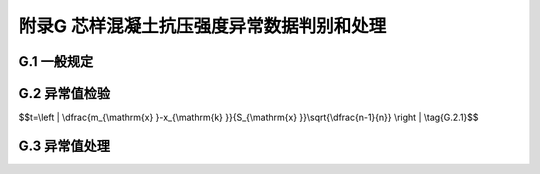附录G  芯样混凝土抗压强度异常数据判别和处理
===================================================

.. raw:: html

  <h2 id="test111">附录G  芯样混凝土抗压强度异常数据判别和处理</h2>


G.1 一般规定
-------------------------------------------  

.. raw:: html

 <p style="text-Glign:justify"><a href="#idG.1.1"> G.1.1</a> <span id="idG.1.1"> 本方法适用于对单组芯样混凝土抗压强度测试值组成的数据组中的异常数据进行判别和处理。</span></p>

 <p style="text-Glign:justify"><a href="#idG.1.2"> G.1.2</a> <span id="idG.1.2"> 在采用钻芯法修正其他无损检测方法时，宜对单组混凝土抗压强度代表值组成的数据组中的异常数据进行判别和处理。</span></p>

 <p style="text-Glign:justify"><a href="#idG.1.3"> G.1.3</a> <span id="idG.1.3"> 数据组中异常数据个数的上限不宜超过2个，当超过了2个时，对此数据组的代表性，应作慎重处理。</span></p>



G.2 异常值检验
-------------------------------------------  

.. raw:: html

 <p style="text-Glign:justify"><a href="#idG.2.1"> G.2.1</a> <span id="idG.2.1"> 统计量应按<a href="#ideqG.2.1">式(G.2.1)</a><span id="ideqG.2.1">计算。</span></p>

$$t=\\left | \\dfrac{m_{\\mathrm{x} }-x_{\\mathrm{k} }}{S_{\\mathrm{x} }}\\sqrt{\\dfrac{n-1}{n}} \\right | \\tag{G.2.1}$$

.. raw:: html

 <table border="0" style="font-family:times new roman" id="gongshi">
 <tr>
 <td width="50px" align='center' id="eqzs">式中</td>
 <td width="30px" align='left' id="eqzs"><i>t</i></td>
 <td width="40px" align='left' id="eqzs">——</td>
 <td id="eqzs">统计量；</td>
 </tr>
 <tr>
 <td id="eqzs"> </td>
 <td id="eqzs"><i>m</i><sub>x</sub></td>
 <td id="eqzs">——</td>
 <td id="eqzs">余下的n-l个数据平均值；；</td>
 </tr>
 <tr>
 <td id="eqzs"> </td>
 <td id="eqzs"><i>m</i><sub>x</sub></td>
 <td id="eqzs">——</td>
 <td id="eqzs">数据组中最小值或最大值；</td>
 </tr>
 <tr>
 <td id="eqzs"> </td>
 <td id="eqzs"><i>m</i><sub>x</sub></td>
 <td id="eqzs">——</td>
 <td id="eqzs">余下的n-l个数据标准差；</td>
 </tr>
 <tr>
 <td id="eqzs"> </td>
 <td id="eqzs"><i>n</i></td>
 <td id="eqzs">——</td>
 <td id="eqzs">数据组中数据数量。</td>
 </tr>   
 </table>
 <p></p>


 <p style="text-Glign:justify"><a href="#idG.2.2"> G.2.2</a> <span id="idG.2.2"> 当计算统计量<i>t</i>大于临界值<i>t</i><sub><i>a</i></sub>时，可认为<i>x</i><sub>k</sub>系粗大误差构成的异常数据。</span></p>

 <p style="text-Glign:justify"><a href="#idG.2.3"> G.2.3</a> <span id="idG.2.3"> 临界值<i>t</i><sub><i>a</i></sub>可按<a href="#BG.2.3">表G.2.3</a>取值。</span></p>

.. raw:: html

      <style>
     #biaoge {
         border: 2px solid black;
         border-collapse: collapse;
         margin-bottom:1px;
        
      }
      th, td {
         padding-top: 5px;
         padding-bottom:5px;
         padding-left:5px;
         padding-right:5px;
         border: 1px solid black;
         
      }
      #eqzs {
         border: 0px;
      }
      #dhbg {
        vertical-align: middle;
      }
     </style>

		<table id="biaoge" style="font-family:times new roman">

         <caption style="caption-side:top;text-align: center;color:black" ><b style="text-align:center"> <div id="BG.2.3">表G.2.3 临界值<i>t</i><sub><i>a</i></sub></b></caption>	
              
		    <tr>
		     <td  align="center" width="180px">数据数量（个）</td>
		     <td  align="center" width="120px">4</td>
		     <td  align="center" width="120px">5</td>
		     <td  align="center" width="120px">6</td>
		     <td  align="center" width="120px">7</td>
		     <td  align="center" width="120px">8</td>
		     <td  align="center" width="120px">9</td>
		    </tr>
		    <tr>
         <td align="center" id="dhbg"><math xmlns="http://www.w3.org/1998/Math/MathML"><msub><mi>t</mi><mi>a</mi></msub></math></td>
         <td align="center" id="dhbg">2.92</td>
         <td align="center" id="dhbg">2.35</td>
         <td align="center" id="dhbg">2.13</td>
         <td align="center" id="dhbg">2.02</td>
         <td align="center" id="dhbg">1.94</td>  
         <td align="center" id="dhbg">1.89</td>                 
		    </tr>
		</table>
 <p></p>



G.3 异常值处理
-------------------------------------------  

.. raw:: html

 <p style="text-Glign:justify"><a href="#idG.3.1"> G.3.1</a> <span id="idG.3.1"> 最大异常数据可直接剔除。</span></p>

 <p style="text-Glign:justify"><a href="#idG.3.2"> G.3.2</a> <span id="idG.3.2"> 在有充分理由说明其异常原因时，可剔除最小异常数据。</span></p>

 <p style="text-Glign:justify"><a href="#idG.3.3"> G.3.3</a> <span id="idG.3.3"> 当无充分理由说明其异常原因时，应在最小异常数据对应芯样邻近位置重新取样复测，根据复测结果，判断是否剔除。</span></p>



:math:`\ ` 